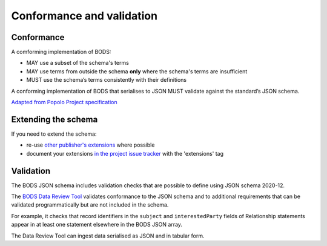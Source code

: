 .. _conformance:

Conformance and validation
===========================

Conformance
----------------

A comforming implementation of BODS:

* MAY use a subset of the schema's terms

* MAY use terms from outside the schema **only** where the schema's terms are insufficient

* MUST use the schema’s terms consistently with their definitions

A conforming implementation of BODS that serialises to JSON MUST validate against the standard’s JSON schema. 

`Adapted from Popolo Project specification <http://www.popoloproject.com/specs/#conformance>`_

Extending the schema
--------------------
If you need to extend the schema:

* re-use `other publisher's extensions <https://github.com/openownership/data-standard/issues?q=is%3Aissue+label%3Aextension>`_ where possible

* document your extensions `in the project issue tracker <https://github.com/openownership/data-standard/issues/>`_ with the 'extensions' tag


Validation
----------
The BODS JSON schema includes validation checks that are possible to define using JSON schema 2020-12.

The `BODS Data Review Tool <https://datareview.openownership.org/>`_ validates conformance to the JSON schema and to additional requirements that can be validated programmatically but are not included in the schema. 

For example, it checks that record identifiers in the ``subject`` and ``interestedParty`` fields of Relationship statements appear in at least one statement elsewhere in the BODS JSON array. 

The Data Review Tool can ingest data serialised as JSON and in tabular form. 




